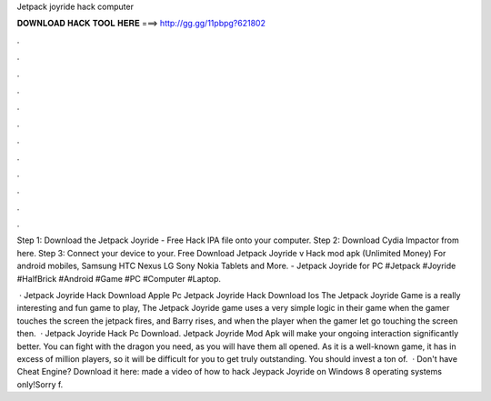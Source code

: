 Jetpack joyride hack computer



𝐃𝐎𝐖𝐍𝐋𝐎𝐀𝐃 𝐇𝐀𝐂𝐊 𝐓𝐎𝐎𝐋 𝐇𝐄𝐑𝐄 ===> http://gg.gg/11pbpg?621802



.



.



.



.



.



.



.



.



.



.



.



.

Step 1: Download the Jetpack Joyride - Free Hack IPA file onto your computer. Step 2: Download Cydia Impactor from here. Step 3: Connect your device to your. Free Download Jetpack Joyride v Hack mod apk (Unlimited Money) For android mobiles, Samsung HTC Nexus LG Sony Nokia Tablets and More. - Jetpack Joyride for PC #Jetpack #Joyride #HalfBrick #Android #Game #PC #Computer #Laptop.

 · Jetpack Joyride Hack Download Apple Pc Jetpack Joyride Hack Download Ios The Jetpack Joyride Game is a really interesting and fun game to play, The Jetpack Joyride game uses a very simple logic in their game when the gamer touches the screen the jetpack fires, and Barry rises, and when the player when the gamer let go touching the screen then.  · Jetpack Joyride Hack Pc Download. Jetpack Joyride Mod Apk will make your ongoing interaction significantly better. You can fight with the dragon you need, as you will have them all opened. As it is a well-known game, it has in excess of million players, so it will be difficult for you to get truly outstanding. You should invest a ton of.  · Don't have Cheat Engine? Download it here: made a video of how to hack Jeypack Joyride on  Windows 8 operating systems only!Sorry f.
